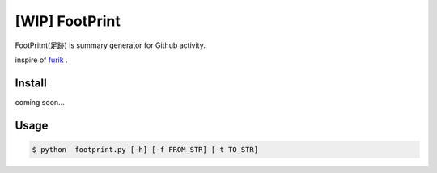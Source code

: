 [WIP] FootPrint
===============

FootPritnt(足跡) is summary generator for Github activity.

inspire of `furik <https://github.com/pepabo/furik>`_ .

Install
----------

coming soon...

Usage
--------

.. code:: console

    $ python  footprint.py [-h] [-f FROM_STR] [-t TO_STR]